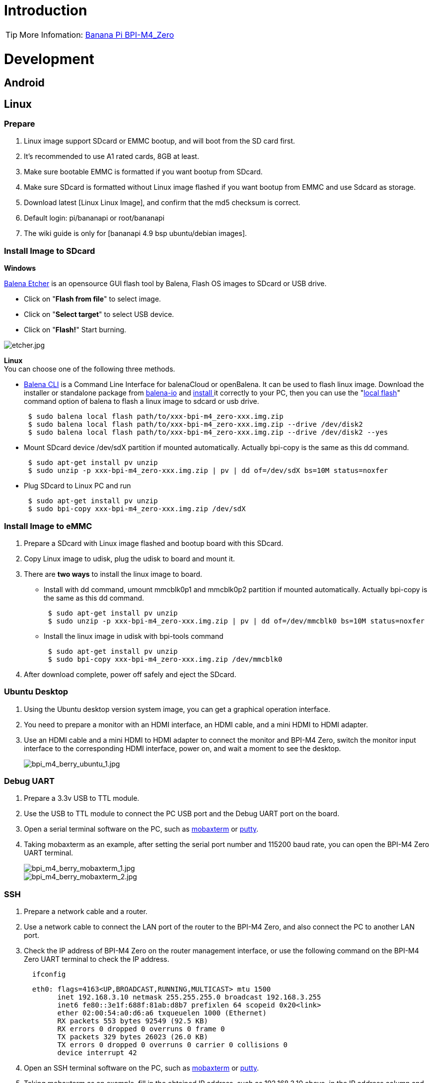 = Introduction

TIP: More Infomation: link:/en/BPI-M4_Zero/BananaPi_BPI-M4_Zero[Banana Pi BPI-M4_Zero]

= Development

== Android

== Linux
=== Prepare

. Linux image support SDcard or EMMC bootup, and will boot from the SD card first.
. It’s recommended to use A1 rated cards, 8GB at least.
. Make sure bootable EMMC is formatted if you want bootup from SDcard.
. Make sure SDcard is formatted without Linux image flashed if you want bootup from EMMC and use Sdcard as storage.
. Download latest [Linux Linux Image], and confirm that the md5 checksum is correct.
. Default login: pi/bananapi or root/bananapi
. The wiki guide is only for [bananapi 4.9 bsp ubuntu/debian images].

=== Install Image to SDcard
**Windows**

link:https://balena.io/etcher[Balena Etcher] is an opensource GUI flash tool by Balena, Flash OS images to SDcard or USB drive.

- Click on "**Flash from file**" to select image. 
- Click on "**Select target**" to select USB device. 
- Click on "**Flash!**" Start burning.

image::/picture/etcher.jpg[etcher.jpg]

**Linux** +
You can choose one of the following three methods.

- link:https://github.com/balena-io/balena-cli[Balena CLI] is a Command Line Interface for balenaCloud or openBalena. It can be used to flash linux image. Download the installer or standalone package from link:https://github.com/balena-io/balena-cli/releases[balena-io] and link:https://github.com/balena-io/balena-cli/blob/master/INSTALL.md[install ]it correctly to your PC, then you can use the "link:https://docs.balena.io/reference/balena-cli/#local-flash-image[local flash]" command option of balena to flash a linux image to sdcard or usb drive.
+
```sh
 $ sudo balena local flash path/to/xxx-bpi-m4_zero-xxx.img.zip
 $ sudo balena local flash path/to/xxx-bpi-m4_zero-xxx.img.zip --drive /dev/disk2
 $ sudo balena local flash path/to/xxx-bpi-m4_zero-xxx.img.zip --drive /dev/disk2 --yes
```

- Mount SDcard device /dev/sdX partition if mounted automatically. Actually bpi-copy is the same as this dd command.
+
```sh
 $ sudo apt-get install pv unzip
 $ sudo unzip -p xxx-bpi-m4_zero-xxx.img.zip | pv | dd of=/dev/sdX bs=10M status=noxfer
```

- Plug SDcard to Linux PC and run
+
```sh
 $ sudo apt-get install pv unzip
 $ sudo bpi-copy xxx-bpi-m4_zero-xxx.img.zip /dev/sdX
```

=== Install Image to eMMC

. Prepare a SDcard with Linux image flashed and bootup board with this SDcard.
. Copy Linux image to udisk, plug the udisk to board and mount it.
. There are **two ways** to install the linux image to board.
- Install with dd command, umount mmcblk0p1 and mmcblk0p2 partition if mounted automatically. Actually bpi-copy is the same as this dd command.
+
```sh
 $ sudo apt-get install pv unzip
 $ sudo unzip -p xxx-bpi-m4_zero-xxx.img.zip | pv | dd of=/dev/mmcblk0 bs=10M status=noxfer
```
- Install the linux image in udisk with bpi-tools command
+
```sh
 $ sudo apt-get install pv unzip
 $ sudo bpi-copy xxx-bpi-m4_zero-xxx.img.zip /dev/mmcblk0
```
. After download complete, power off safely and eject the SDcard.

=== Ubuntu Desktop
. Using the Ubuntu desktop version system image, you can get a graphical operation interface.
. You need to prepare a monitor with an HDMI interface, an HDMI cable, and a mini HDMI to HDMI adapter.
. Use an HDMI cable and a mini HDMI to HDMI adapter to connect the monitor and BPI-M4 Zero, switch the monitor input interface to the corresponding HDMI interface, power on, and wait a moment to see the desktop.
+
image::/picture/bpi_m4_berry_ubuntu_1.jpg[bpi_m4_berry_ubuntu_1.jpg]

=== Debug UART
. Prepare a 3.3v USB to TTL module.
. Use the USB to TTL module to connect the PC USB port and the Debug UART port on the board.
. Open a serial terminal software on the PC, such as link:https://mobaxterm.mobatek.net/[mobaxterm] or link:https://www.putty.org/[putty].
. Taking mobaxterm as an example, after setting the serial port number and 115200 baud rate, you can open the BPI-M4 Zero UART terminal.
+
image::/picture/bpi_m4_berry_mobaxterm_1.jpg[bpi_m4_berry_mobaxterm_1.jpg]
image::/picture/bpi_m4_berry_mobaxterm_2.jpg[bpi_m4_berry_mobaxterm_2.jpg]

=== SSH
. Prepare a network cable and a router.
. Use a network cable to connect the LAN port of the router to the BPI-M4 Zero, and also connect the PC to another LAN port.
. Check the IP address of BPI-M4 Zero on the router management interface, or use the following command on the BPI-M4 Zero UART terminal to check the IP address.
+
```sh
  ifconfig
```
+
```sh
  eth0: flags=4163<UP,BROADCAST,RUNNING,MULTICAST> mtu 1500
        inet 192.168.3.10 netmask 255.255.255.0 broadcast 192.168.3.255
        inet6 fe80::3e1f:688f:81ab:d8b7 prefixlen 64 scopeid 0x20<link>
        ether 02:00:54:a0:d6:a6 txqueuelen 1000 (Ethernet)
        RX packets 553 bytes 92549 (92.5 KB)
        RX errors 0 dropped 0 overruns 0 frame 0
        TX packets 329 bytes 26023 (26.0 KB)
        TX errors 0 dropped 0 overruns 0 carrier 0 collisions 0
        device interrupt 42
```
. Open an SSH terminal software on the PC, such as link:https://mobaxterm.mobatek.net/[mobaxterm] or link:https://www.putty.org/[putty].
. Taking mobaxterm as an example, fill in the obtained IP address, such as 192.168.3.10 above, in the IP address column and 22 in the Port port.
+
image::/picture/bpi_m4_berry_mobaxterm_3.jpg[bpi_m4_berry_mobaxterm_3.jpg]

. Open the SSH terminal and enter the login username/password: pi/bananapi or root/bananapi. There will be no prompt when entering the password. Please enter it normally and press Enter when finished.
+
image::/picture/bpi_m4_berry_mobaxterm_4.jpg[bpi_m4_berry_mobaxterm_4.jpg]

=== NoMachine Remote Desktop
. Make sure BPI-M4 Zero is connected to the Internet and use the following command to download the nomachine DEB installation package in the system.
+
```sh
  wget https://download.nomachine.com/download/8.9/Arm/nomachine_8.9.1_1_arm64.deb
```
. Or open link:https://downloads.nomachine.com/download/?id=117&distro=ARM[NoMachine for ARM - arm64 download page] in a PC browser, download the DEB installation package, and then copy it to BPI-M4 Zero user directory through SSH or USB disk.
. After the download is completed, install it through the following command. Note that the file name is based on the actual downloaded file name.
+
```sh
  sudo dpkg -i nomachine_8.9.1_1_arm64.deb
```
. PC side also needs to download and install NoMachine. link:https://download.nomachine.com/[NoMachine download page] Select the installation package suitable for the PC operating system, download it locally and complete the installation.
. Pay attention to keeping the PC and BPI-M4 Zero in the same LAN. You can try SSH connection first to ensure normal communication within the LAN.
. Open NoMachine on the PC, click the Add button, enter the IP address of BPI-M4 Zero in the Host bar in the window after the jump, and then click the Add button.
+
image::/picture/bpi_m4_berry_nomachine_1.jpg[bpi_m4_berry_nomachine_1.jpg]

. Click the recognized port icon, enter the username/password in the new window that pops up, and then click the OK button.
+
image::/picture/bpi_m4_berry_nomachine_2.jpg[bpi_m4_berry_nomachine_2.jpg]
image::/picture/bpi_m4_berry_nomachine_3.jpg[bpi_m4_berry_nomachine_3.jpg]

. After completing the subsequent settings, you can see the desktop.
+
image::/picture/bpi_m4_berry_nomachine_4.jpg[bpi_m4_berry_nomachine_4.jpg]

. If no device is connected to the HDMI interface, the NoMachine remote desktop will display a black screen. It is recommended to keep the HDMI connection or connect an HDMI decoy device.

=== WiFi
Use the nmcli command to scan WiFi hotspots, connect to hotspots, and create AP hotspots.
```sh
  nmcli device #List devices
  nmcli device wifi list # List available wifi access points, list can be omitted
  nmcli device wifi connect [SSID] password [PASSWORD] # Connect to the hotspot mySSID. After the connection is successful, the configuration file will be automatically generated. If you want to connect again in the future, you can use the nmcli connection up [SSID] command.
  nmcli device disconnect [device name] # Disconnect wifi, use the wifi device name displayed in the nmcli device command
  nmcli device wifi hotspot con-name [NAME] ifname [device name] ssid [SSID] password [PASSWORD] # Create AP hotspot
```
```sh
  nmcli connection show #List network connection configuration
  nmcli connection down [NAME] # Deactivate a connection
  nmcli connection up [NAME] # Activate a connection
  nmcli connection delete [SSID] #Delete a configuration and no longer save information and automatically connect
```
```sh
  nmcli radio wifi off # Turn off wifi
  nmcli radio wifi on # Turn on wifi
```
- link:https://developer-old.gnome.org/NetworkManager/unstable/nmcli.html[nmcli command reference document]
- link:https://developer-old.gnome.org/NetworkManager/unstable/nmcli-examples.html[nmcli command reference examples]

=== Set static IP, DNS
. To set a static IP, you need to maintain the connection first. If you want to set an Ethernet static IP, you must first maintain the Ethernet connection; if you want to set a wireless network static IP, you must first maintain a connection to a WIFI.
. If the upper-level router has assigned the IP address you want to set to other devices, please change it to an idle IP, or ask other devices to give up the IP.
. Use the nmcli connection show command to display all connections, for example:
+
```sh
  pi@bpi-m4zero:~$ nmcli connection show
  NAME UUID TYPE DEVICE
  TP-LINK_5G_7747 e4a49726-adf1-44d7-a621-0e3af96cc390 wifi wlx2cc3e6acd5d7
  Wired connection 1 612eda94-55dc-3c85-b05e-f16c41775b4e ethernet --
```
. Use the nmcli connection show [NAME] command to display all the properties of a specific connection, such as:
+
```sh
  nmcli connection show TP-LINK_5G_7747
```
 If you want to see Ethernet, change to Wired connection 1
+
Only list three common items
+
```sh
  ipv4.dns: 192.168.3.1
  ipv4.addresses: 192.168.3.10/24
  ipv4.gateway: 192.168.3.1
```
- The default is the gateway address
- The default is the IP address assigned by the router DHCP
- Gateway address, the default is the IP address of the router

. Set static IP:
+
```sh
  nmcli connection modify TP-LINK_5G_7747 ipv4.addresses 192.168.3.2
```
. Set DNS:
+
```sh
  nmcli connection modify TP-LINK_5G_7747 ipv4.dns 8.8.8.8
```
. Reset:
+
```sh
  reboot
```
. After restarting, check whether the modification is successful:
+
```sh
  ifconfig
  nmcli connection show TP-LINK_5G_7747
```

=== Network time synchronization
Chrony is an open source free Network Time Protocol NTP client and server software. It allows the computer to keep the system clock synchronized with the clock server (NTP), thus allowing your computer to maintain accurate time. Chrony can also be used as a server software to provide time synchronization services for other computers.
```sh
  timedatectl set-ntp false
```
```sh
  sudo apt install chrony
  systemctl start chrony
  systemctl enable chrony
  systemctl status chrony
  systemctl restart chrony
```
```sh
  timedatectl status
  timedatectl list-timezones
  timedatectl set-timezone Asia/Shanghai
  timedatectl set-ntp true
```
```sh
  date
  sudo hwclock -r
```
- link:https://chrony-project.org/documentation.html[Chrony reference documentation]

=== View hardware temperature
Enter the following command to view the temperature data returned by the sensor built into the chip on the BPI-M4 Zero board.
```sh
  sensors
```
=== Modify HDMI output resolution
When using the Ubuntu desktop operating system, you can find the Displays column in Settings and modify the resolution.

image::/picture/bpi_m4_berry_ubuntu_2.jpg[bpi_m4_berry_ubuntu_2.jpg]

=== Use USB disk
. Prepare a USB disk that has been partitioned normally and insert it into the USB interface of BPI-M4 Zero.If it is a USB disk with a type-A plug, you also need a type-A to type-C adapter.
. In the Ubuntu desktop version, you can see that the USB disk has been recognized and can be opened in the file manager, or partition management can be performed through the GParted tool.
+
image::/picture/bpi_m4_berry_ubuntu_3.jpg[bpi_m4_berry_ubuntu_3.jpg]

. In the terminal, mount the USB disk to the local directory:
+
```sh
  mkdir mnt
  cat /proc/partitions | grep "sd*"
  sudo mount /dev/sda1 ~/mnt/
  ls ~/mnt/
  sudo umount -v /dev/sda1
```

=== Use Audio Devices
Prepare an audio file and copy it to the BPI-M4 Zero Ubuntu desktop system through a USB flash drive or SSH.

**HDMI audio**

. Prepare a monitor with HDMI audio input function, turn on the relevant functions in the monitor settings, use an HDMI cable and a mini HDMI to HDMI adapter to connect the monitor.
. Set the output device to HDMI Audio in the Sound column of the settings.
+
image::/picture/bpi_m4_berry_ubuntu_4.jpg[bpi_m4_berry_ubuntu_4.jpg]

. Play audio.
+
image::/picture/bpi_m4_berry_ubuntu_5.jpg[bpi_m4_berry_ubuntu_5.jpg]

=== Use Bluetooth
. Open settings in the Ubuntu desktop and connect a Bluetooth device, such as a Bluetooth mouse or keyboard, in the Bluetooth bar.
+
image::/picture/bpi_m4_berry_ubuntu_7.jpg[bpi_m4_berry_ubuntu_7.jpg]

. The method to connect the Bluetooth device through the command line in the terminal is as follows:
+
```sh
pi@bpi-m4zero:~$ sudo bluetoothctl
[sudo] password for pi:
Agent registered
[CHG] Controller 2C:C3:E6:AC:D5:D8 Pairable: yes
[bluetooth]# power on
Changing power on succeeded
[bluetooth]# discoverable on
Changing discoverable on succeeded
[CHG] Controller 2C:C3:E6:AC:D5:D8 Discoverable: yes
[bluetooth]# pairable on
Changing pairable on succeeded
[bluetooth]# scan on
Discovery started
[CHG] Controller 2C:C3:E6:AC:D5:D8 Discovering: yes
[NEW] Device D4:C4:85:A5:C6:B1 Logitech Pebble
[CHG] Device D4:C4:85:A5:C6:B1 TxPower: 4
[bluetooth]# pair D4:C4:85:A5:C6:B1
Attempting to pair with D4:C4:85:A5:C6:B1
[CHG] Device D4:C4:85:A5:C6:B1 Connected: yes
[DEL] Device A4:C1:38:9B:F6:FD SLPO20N20200059
[CHG] Device D4:C4:85:A5:C6:B1 UUIDs: 00001800-0000-1000-8000-00805f9b34fb
[CHG] Device D4:C4:85:A5:C6:B1 UUIDs: 00001801-0000-1000-8000-00805f9b34fb
[CHG] Device D4:C4:85:A5:C6:B1 UUIDs: 0000180a-0000-1000-8000-00805f9b34fb
[CHG] Device D4:C4:85:A5:C6:B1 UUIDs: 0000180f-0000-1000-8000-00805f9b34fb
[CHG] Device D4:C4:85:A5:C6:B1 UUIDs: 00001812-0000-1000-8000-00805f9b34fb
[CHG] Device D4:C4:85:A5:C6:B1 UUIDs: 00010000-0000-1000-8000-011f2000046d
[CHG] Device D4:C4:85:A5:C6:B1 ServicesResolved: yes
[CHG] Device D4:C4:85:A5:C6:B1 Paired: yes
Pairing successful #pairing successfully
[CHG] Device D4:C4:85:A5:C6:B1 Modalias: usb:v046DpB021d0007
[bluetooth]# exit
pi@bpi-m4zero:~$
```
+
link:https://wiki.archlinux.org/title/bluetooth[archlinux bluetooth reference document]

=== Transfer files
**scp**

scp (secure copy) command in Linux system is used to copy file(s) between servers in a secure way.

The SCP command or secure copy allows the secure transferring of files between the local host and the remote host or between two remote hosts.

It uses the same authentication and security as it is used in the Secure Shell (SSH) protocol.

You can copy files from a Windows terminal to a Linux system on the same LAN. Just make sure the Open SSH client is turned on and can be viewed in Settings > Applications > Optional Features.

If you want to copy files from Windows systems to Linux systems, you also need to enable the Open SSH server.

image::/picture/bpi_m4_berry_mobaxterm_6.jpg[bpi_m4_berry_mobaxterm_6.jpg]
The scp command format is:
```sh
scp [optionals] file_source file_target
```
. [optionals] is an optional parameter, such as -r, which can be used to copy the entire directory recursively.
. file_source The file or directory to be copied.
. file_target will copy the past path and rename it if a specific file name is entered at the end.

Take copying local files from a Windows system to a Linux system as an example. In the Windows terminal, enter:
```sh
PS D:\temp\temp_4> scp ".\hello.txt" pi@192.168.3.12:"/home/pi/Downloads/"
```
You can also copy files in the Linux system to the local computer in the Windows terminal:
```sh
PS D:\temp\temp_4> scp pi@192.168.3.12:"/home/pi/Downloads/hello.txt" "D:\temp\temp_4"
```
- Where pi@192.168.3.12 is the user name in the Linux system and the IP address of the BPI-M4 Zero in the LAN.
- Where :"/home/pi/Downloads/hello.txt" is the file path in the Linux system.
- Where "D:\temp\temp_4" is the path in Windows system.
link:https://www.geeksforgeeks.org/scp-command-in-linux-with-examples/[scp reference document]

**mobaxterm**

Files can be managed through a graphical interface using mobaxterm or other similar software.

link:https://mobaxterm.mobatek.net/download.html[mobaxterm download] +
link:https://download.mobatek.net/mobaxterm-on-linux.html[mobaxterm-linux preview version]

As shown in the figure below, after establishing an SSH connection in mobaxterm, a file management window will appear on the left side of the interface, which supports copying and pasting by dragging and dropping files.

image::/picture/bpi_m4_berry_mobaxterm_7.jpg[bpi_m4_berry_mobaxterm_7.jpg]